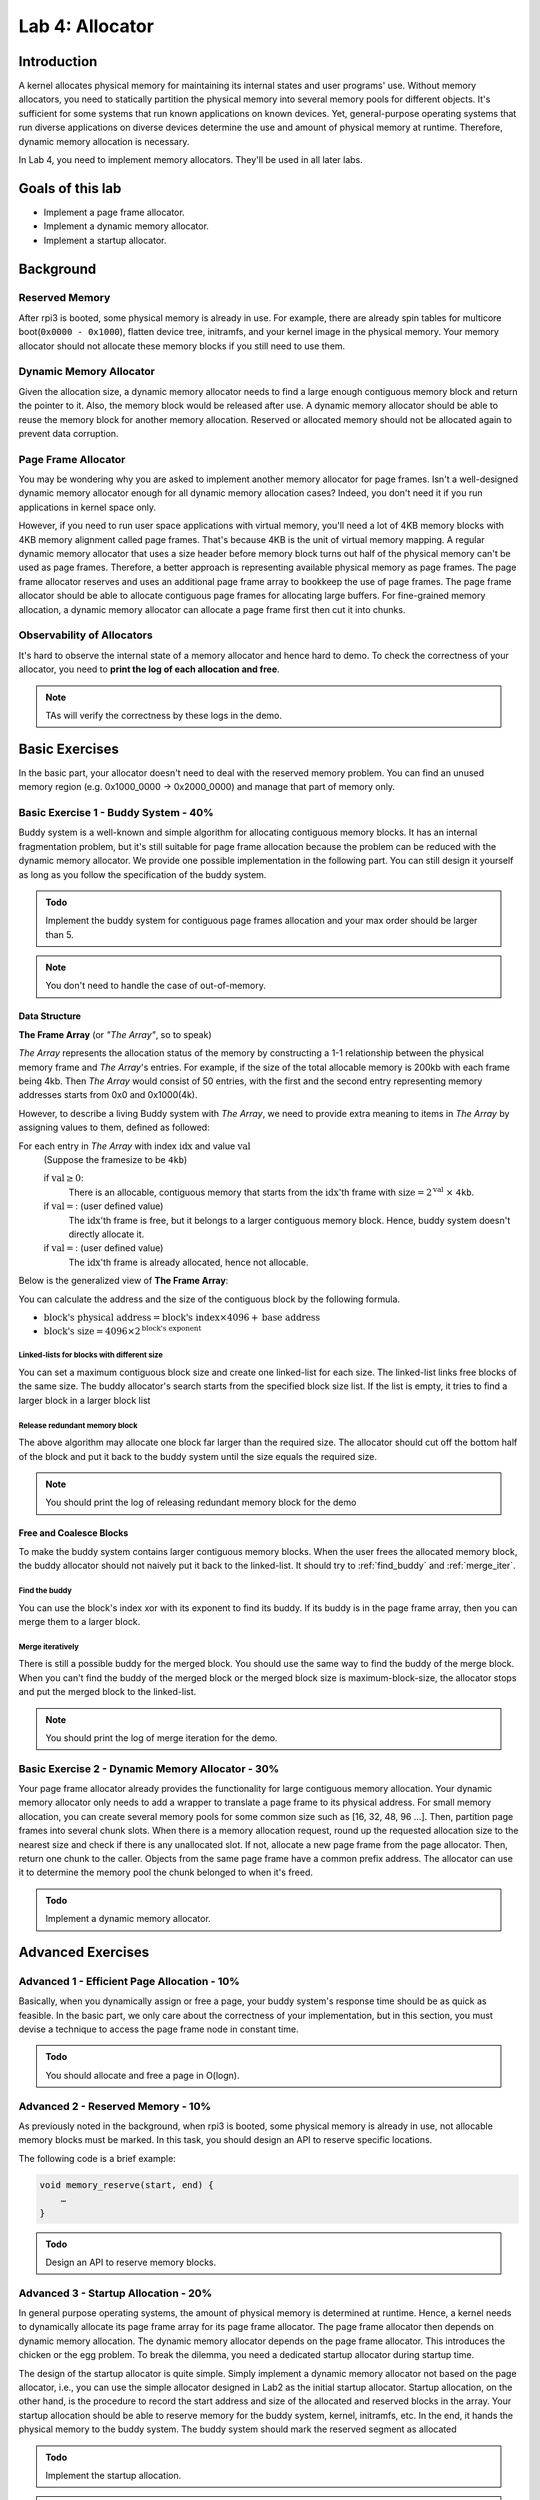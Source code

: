================
Lab 4: Allocator
================

############
Introduction
############

A kernel allocates physical memory for maintaining its internal states and user programs' use.
Without memory allocators, you need to statically partition the physical memory into several memory pools for 
different objects.
It's sufficient for some systems that run known applications on known devices.
Yet, general-purpose operating systems that run diverse applications on diverse devices determine the use and amount
of physical memory at runtime.
Therefore, dynamic memory allocation is necessary.

In Lab 4, you need to implement memory allocators.
They'll be used in all later labs.

#################
Goals of this lab
#################

* Implement a page frame allocator.

* Implement a dynamic memory allocator.

* Implement a startup allocator.

##########
Background
##########

Reserved Memory
================

After rpi3 is booted, some physical memory is already in use.
For example, there are already spin tables for multicore boot(``0x0000 - 0x1000``), flatten device tree,
initramfs, and your kernel image in the physical memory.
Your memory allocator should not allocate these memory blocks if you still need to use them.

Dynamic Memory Allocator
========================

Given the allocation size,
a dynamic memory allocator needs to find a large enough contiguous memory block and return the pointer to it.
Also, the memory block would be released after use.
A dynamic memory allocator should be able to reuse the memory block for another memory allocation.
Reserved or allocated memory should not be allocated again to prevent data corruption.

Page Frame Allocator
======================

You may be wondering why you are asked to implement another memory allocator for page frames.
Isn't a well-designed dynamic memory allocator enough for all dynamic memory allocation cases?
Indeed, you don't need it if you run applications in kernel space only.

However, if you need to run user space applications with virtual memory,
you'll need a lot of 4KB memory blocks with 4KB memory alignment called page frames.
That's because 4KB is the unit of virtual memory mapping.
A regular dynamic memory allocator that uses a size header before memory block turns out half of the physical memory
can't be used as page frames.
Therefore, a better approach is representing available physical memory as page frames.
The page frame allocator reserves and uses an additional page frame array to bookkeep the use of page frames.
The page frame allocator should be able to allocate contiguous page frames for allocating large buffers.
For fine-grained memory allocation, a dynamic memory allocator can allocate a page frame first then cut it into chunks.

Observability of Allocators
============================

It's hard to observe the internal state of a memory allocator and hence hard to demo.
To check the correctness of your allocator, you need to **print the log of each allocation and free**.

.. note::
  TAs will verify the correctness by these logs in the demo.

###############
Basic Exercises
###############

In the basic part, your allocator doesn't need to deal with the reserved memory problem.
You can find an unused memory region (e.g. 0x1000_0000 -> 0x2000_0000) and manage that part of memory only.

Basic Exercise 1 - Buddy System - 40%
=====================================

Buddy system is a well-known and simple algorithm for allocating contiguous memory blocks.
It has an internal fragmentation problem, but it's still suitable for page frame allocation 
because the problem can be reduced with the dynamic memory allocator.
We provide one possible implementation in the following part.
You can still design it yourself as long as you follow the specification of the buddy system.

.. admonition:: Todo

    Implement the buddy system for contiguous page frames allocation and your max order should be larger than 5.

.. note::

  You don't need to handle the case of out-of-memory.

Data Structure
----------------

**The Frame Array** (or *"The Array"*, so to speak)

*The Array* represents the allocation status of the memory by constructing a 1-1 relationship between the physical memory frame and *The Array*'s entries.
For example, if the size of the total allocable memory is 200kb with each frame being 4kb. Then *The Array* would consist of 50 entries, with the first and the second entry representing memory addresses starts from 0x0 and 0x1000(4k).

However, to describe a living Buddy system with *The Array*, we need to provide extra meaning to items in *The Array* by assigning values to them, defined as followed:

For each entry in *The Array* with index :math:`\text{idx}` and value :math:`\text{val}`
  (Suppose the framesize to be ``4kb``)

  if :math:`\text{val} \geq 0`:
    There is an allocable, contiguous memory that starts from the :math:`\text{idx}`'th frame with :math:`\text{size} = 2^{\text{val}}` :math:`\times` ``4kb``.

  if :math:`\text{val} = \text{<F>}`: (user defined value)
    The :math:`\text{idx}`'th frame is free, but it belongs to a larger contiguous memory block. Hence, buddy system doesn't directly allocate it.

  if :math:`\text{val} = \text{<X>}`: (user defined value)
    The :math:`\text{idx}`'th frame is already allocated, hence not allocable.

.. image:: images/buddy_frame_array.svg

Below is the generalized view of **The Frame Array**:

.. image:: images/buddy.svg


You can calculate the address and the size of the contiguous block by the following formula.

+ :math:`\text{block's physical address} = \text{block's index} \times 4096 +  \text{base address}`
+ :math:`\text{block's size} = 4096 \times 2^\text{block's exponent}`

Linked-lists for blocks with different size
^^^^^^^^^^^^^^^^^^^^^^^^^^^^^^^^^^^^^^^^^^^^
You can set a maximum contiguous block size and create one linked-list for each size.
The linked-list links free blocks of the same size.
The buddy allocator's search starts from the specified block size list.
If the list is empty, it tries to find a larger block in a larger block list

.. _release_redu:

Release redundant memory block
^^^^^^^^^^^^^^^^^^^^^^^^^^^^^^^
The above algorithm may allocate one block far larger than the required size.
The allocator should cut off the bottom half of the block and put it back to the buddy system until the size equals the required size.

.. note::
  You should print the log of releasing redundant memory block for the demo

Free and Coalesce Blocks
--------------------------
To make the buddy system contains larger contiguous memory blocks.
When the user frees the allocated memory block, the buddy allocator should not naively put it back to the linked-list.
It should try to :ref:`find_buddy` and :ref:`merge_iter`.

.. _find_buddy:

Find the buddy
^^^^^^^^^^^^^^

You can use the block's index xor with its exponent to find its buddy.
If its buddy is in the page frame array, then you can merge them to a larger block. 

.. _merge_iter:

Merge iteratively
^^^^^^^^^^^^^^^^^
There is still a possible buddy for the merged block.
You should use the same way to find the buddy of the merge block.
When you can't find the buddy of the merged block or the merged block size is maximum-block-size, 
the allocator stops and put the merged block to the linked-list.

.. note::
  You should print the log of merge iteration for the demo.

Basic Exercise 2 - Dynamic Memory Allocator - 30%
=================================================

Your page frame allocator already provides the functionality for large contiguous memory allocation.
Your dynamic memory allocator only needs to add a wrapper to translate a page frame to its physical address.
For small memory allocation, you can create several memory pools for some common size such as [16, 32, 48, 96 ...].
Then, partition page frames into several chunk slots.
When there is a memory allocation request, round up the requested allocation size to the nearest size and check if 
there is any unallocated slot.
If not, allocate a new page frame from the page allocator. 
Then, return one chunk to the caller.
Objects from the same page frame have a common prefix address.
The allocator can use it to determine the memory pool the chunk belonged to when it's freed.

.. admonition:: Todo

    Implement a dynamic memory allocator.

##################
Advanced Exercises
##################

.. _startup_alloc:

Advanced 1 - Efficient Page Allocation - 10%
============================================

Basically, when you dynamically assign or free a page, your buddy system's response time should be as quick as feasible.
In the basic part, we only care about the correctness of your implementation, but in this section, you must devise a technique to access the page frame node in constant time.

.. admonition:: Todo

    You should allocate and free a page in O(logn).

Advanced 2 - Reserved Memory - 10%
==================================

As previously noted in the background, when rpi3 is booted, some physical memory is already in use, not allocable memory blocks must be marked. 
In this task, you should design an API to reserve specific locations.

The following code is a brief example:

.. code-block:: c

  void memory_reserve(start, end) {
      …
  }

.. admonition:: Todo

   Design an API to reserve memory blocks.

Advanced 3 - Startup Allocation - 20%
=====================================
In general purpose operating systems, the amount of physical memory is determined at runtime. Hence, a kernel needs to dynamically allocate its page frame array for its page frame allocator. The page frame allocator then depends on dynamic memory allocation. The dynamic memory allocator depends on the page frame allocator. This introduces the chicken or the egg problem. To break the dilemma, you need a dedicated startup allocator during startup time.

The design of the startup allocator is quite simple. Simply implement a dynamic memory allocator not based on the page allocator, i.e., you can use the simple allocator designed in Lab2 as the initial startup allocator. 
Startup allocation, on the other hand, is the procedure to record the start address and size of the allocated and reserved blocks in the array. Your startup allocation should be able to reserve memory for the buddy system, kernel, initramfs, etc. In the end, it hands the physical memory to the buddy system. The buddy system should mark the reserved segment as allocated

.. admonition:: Todo

   Implement the startup allocation.

.. note::
  * Your buddy system should still work when the memory size is large or contains memory holes. The usable memory region is from 0x00 to 0x3C000000, you can get this information from the memory node in devicetree.
  * All the usable memory should be used, and you should allocate the page frame array dynamically.
  * Reserved memory block detection is not part of the startup allocator. Call the API designed in the previous section to reserve those regions.
  * You can either get the memory information from the devicetree, or just simply hardcode it, below are the memory regions that have to be reserved:

    1. Spin tables for multicore boot (0x0000 - 0x1000)
    2. Kernel image in the physical memory
    3. Initramfs
    4. Devicetree (Optional, if you have implement it)
    5. Your simple allocator (startup allocator)
